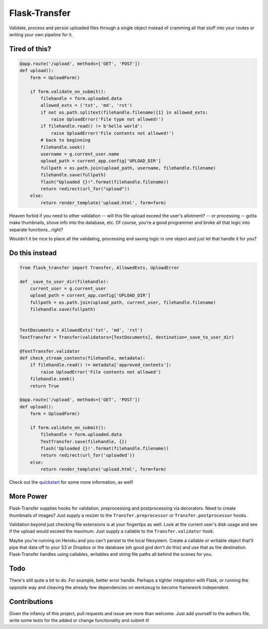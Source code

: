 
Flask-Transfer
==============

Validate, process and persist uploaded files through a single object
instead of cramming all that stuff into your routes or writing your own
pipeline for it.

Tired of this?
--------------

.. code:: python

    @app.route('/upload', methods=['GET', 'POST'])
    def upload():
        form = UploadForm()
        
        if form.validate_on_submit():
            filehandle = form.uploaded.data
            allowed_exts = ('txt', 'md', 'rst')
            if not os.path.splitext(filehandle.filename)[1] in allowed_exts:
                raise UploadError('File type not allowed!')
            if filehandle.read() != b'hello world':
                raise UploadError('File contents not allowed!')
            # back to beginning
            filehandle.seek()
            username = g.current_user.name
            upload_path = current_app.config['UPLOAD_DIR']
            fullpath = os.path.join(upload_path, username, filehandle.filename)
            filehandle.save(fullpath)
            flash("Uploaded {}!".format(filehandle.filename))
            return redirect(url_for("upload"))
        else:
            return render_template('upload.html', form=form)

Heaven forbid if you need to other validation -- will this file upload
exceed the user's allotment? -- or processing -- gotta make thumbnails,
shove info into the database, etc. Of course, you're a good programmer
and broke all that logic into separate functions...right?

Wouldn't it be nice to place all the validating, processing and saving
logic in one object and just let that handle it for you?

Do this instead
---------------

.. code:: python

    from flask_transfer import Transfer, AllowedExts, UploadError

    def _save_to_user_dir(filehandle):
        current_user = g.current_user
        upload_path = current_app.config['UPLOAD_DIR']
        fullpath = os.path.join(upload_path, current_user, filehandle.filename)
        filehandle.save(fullpath)


    TextDocuments = AllowedExts('txt', 'md', 'rst')
    TextTransfer = Transfer(validators=[TextDocuments], destination=_save_to_user_dir)

    @TextTransfer.validator
    def check_stream_contents(filehandle, metadata):
        if filehandle.read() != metadata['approved_contents']:
            raise UploadError('File contents not allowed')
        filehandle.seek()
        return True

    @app.route('/upload', methods=['GET', 'POST'])
    def upload():
        form = UploadForm()
        
        if form.validate_on_submit():
            filehandle = form.uploaded.data
            TextTransfer.save(filehandle, {})
            flash('Uploaded {}!'.format(filehandle.filename))
            return redirect(url_for('uploaded'))
        else:
            return render_template('upload.html', form=form)

Check out the `quickstart <quickstart.rst>`__ for some more information,
as well!

More Power
----------

Flask-Transfer supplies hooks for validation, preprocessing and
postprocessing via decorators. Need to create thumbnails of images? Just
supply a resizer to the ``Transfer.preprocessor`` or
``Transfer.postprocessor`` hooks.

Validation beyond just checking file extensions is at your fingertips as
well. Look at the current user's disk usage and see if the upload would
exceed the maximum. Just supply a callable to the ``Transfer.validator``
hook.

Maybe you're running on Heroku and you can't persist to the local
filesystem. Create a callable or writable object that'll pipe that data
off to your S3 or Dropbox or the database (oh good god don't do this)
and use that as the destination. Flask-Transfer handles using callables,
writables and string file paths all behind the scenes for you.

Todo
----

There's still quite a bit to do. For example, better error handle.
Perhaps a tighter integration with Flask, or running the opposite way
and cleaving the already few dependencies on werkzeug to become
framework independent.

Contributions
-------------

Given the infancy of this project, pull requests and issue are more than
welcome. Just add yourself to the authors file, write some tests for the
added or change functionality and submit it!
